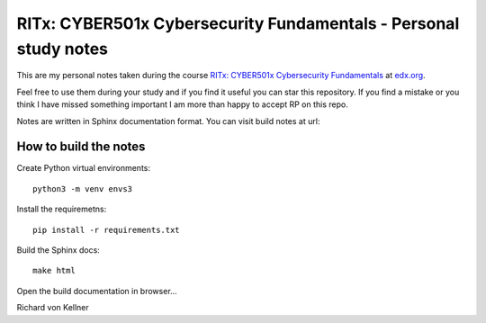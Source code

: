 RITx: CYBER501x Cybersecurity Fundamentals - Personal study notes
~~~~~~~~~~~~~~~~~~~~~~~~~~~~~~~~~~~~~~~~~~~~~~~~~~~~~~~~~~~~~~~~~

This are my personal notes taken during the course `RITx: CYBER501x Cybersecurity Fundamentals <https://www.edx.org/course/cybersecurity-fundamentals>`_ at `edx.org <https://www.edx.org/>`_.

Feel free to use them during your study and if you find it useful you can star this repository. If you find a mistake or you think I have  missed something important I am more than happy to accept RP on this repo.

Notes are written in Sphinx documentation format. You can visit build notes at url:

How to build the notes
======================

Create Python virtual environments::

	python3 -m venv envs3

Install the requiremetns::

	pip install -r requirements.txt

Build the Sphinx docs::

        make html

Open the build documentation in browser...


Richard von Kellner


